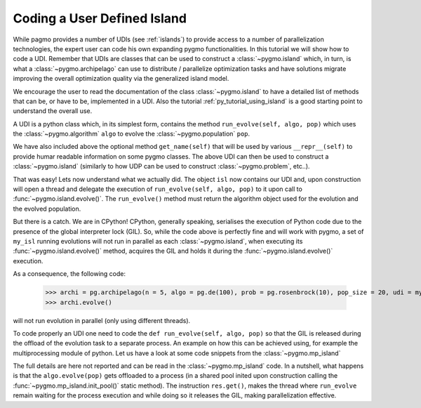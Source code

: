 .. _py_tutorial_coding_udi_simple:

Coding a User Defined Island
----------------------------

While pagmo provides a number of UDIs (see :ref:`islands`) to provide access to a number of parallelization technologies, the expert user
can code his own expanding pygmo functionalities. In this tutorial we will show how to code a UDI. Remember that UDIs are classes that can be used 
to construct a :class:`~pygmo.island` which, in turn, is what a :class:`~pygmo.archipelago` can use to distribute / parallelize optimization
tasks and have solutions migrate improving the overall optimization quality via the generalized island model.

We encourage the user to read the documentation of the class :class:`~pygmo.island` to have a detailed list of methods that can be, or have to be,
implemented in a UDI. Also the tutorial :ref:`py_tutorial_using_island` is a good starting point to understand the overall use. 

A UDI is a python class which, in its simplest form, contains the method ``run_evolve(self, algo, pop)`` which uses the :class:`~pygmo.algorithm` ``algo`` to evolve 
the :class:`~pygmo.population` ``pop``.

.. doctest::

    >>> import pygmo as pg
    >>> class my_isl:
    ...     def run_evolve(self, algo, pop):
    ...         new_pop = algo.evolve(pop)
    ...         return algo, new_pop
    ...     def get_name(self):
    ...         return "It's my island!"

We have also included above the optional method ``get_name(self)`` that will be used by various ``__repr__(self)`` to provide humar readable information
on some pygmo classes. The above UDI can then be used to construct a :class:`~pygmo.island` (similarly to how UDP can be used to construct :class:`~pygmo.problem`, etc..).

.. doctest::

    >>> isl = pg.island(algo = pg.de(100), prob = pg.ackley(5), udi = my_isl(), size = 20)
    >>> print(isl) # doctest: +NORMALIZE_WHITESPACE +ELLIPSIS
    Island name: It's my island!
        Status: idle
    <BLANKLINE>
    Algorithm: DE: Differential Evolution
    <BLANKLINE>
    Problem: Ackley Function
    <BLANKLINE>
    Population size: 20
        Champion decision vector: [...
        Champion fitness: [...

That was easy! Lets now understand what we actually did. The object ``isl`` now contains our UDI and, upon construction will open a thread and delegate the execution of
``run_evolve(self, algo, pop)`` to it upon call to :func:`~pygmo.island.evolve()`. The ``run_evolve()`` method must return the algorithm object used for
the evolution and the evolved population.

But there is a catch. We are in CPython! CPython, generally speaking, serialises the execution of Python code due to the presence
of the global interpreter lock (GIL). So, while the code above is perfectly fine and will
work with pygmo, a set of ``my_isl`` running evolutions will not run in parallel as each :class:`~pygmo.island`, when executing its :func:`~pygmo.island.evolve()` 
method, acquires the GIL and holds it during the :func:`~pygmo.island.evolve()` execution. 

As a consequence, the following code:

    >>> archi = pg.archipelago(n = 5, algo = pg.de(100), prob = pg.rosenbrock(10), pop_size = 20, udi = my_isl())
    >>> archi.evolve()

will not run evolution in parallel (only using different threads).

To code properly an UDI one need to code the ``def run_evolve(self, algo, pop)`` so that the GIL is released during the offload of the evolution task to a separate process.
An example on how this can be achieved using, for example the multiprocessing module of python. Let us have a look at some code snippets from the  :class:`~pygmo.mp_island`

.. doctest::

   >>> def _evolve_func(algo, pop): # doctest : +SKIP
   ...     new_pop = algo.evolve(pop)
   ...     return algo, new_pop
   >>> class mp_island(object): # doctest : +SKIP
   ...     def __init__(self):
   ...         # Init the process pool, if necessary.
   ...         mp_island.init_pool()
   ...
   ...     def run_evolve(self, algo, pop):
   ...         with mp_island._pool_lock:
   ...             res = mp_island._pool.apply_async(_evolve_func, (algo, pop))
   ...         return res.get()

The full details are here not reported and can be read in the :class:`~pygmo.mp_island` code. In a nutshell, what happens is that the ``algo.evolve(pop)`` gets offloaded to
a process (in a shared pool inited upon construction calling the :func:`~pygmo.mp_island.init_pool()` static method). The instruction ``res.get()``, makes the thread where ``run_evolve``
remain waiting for the process execution and while doing so it releases the GIL, making parallelization effective. 
